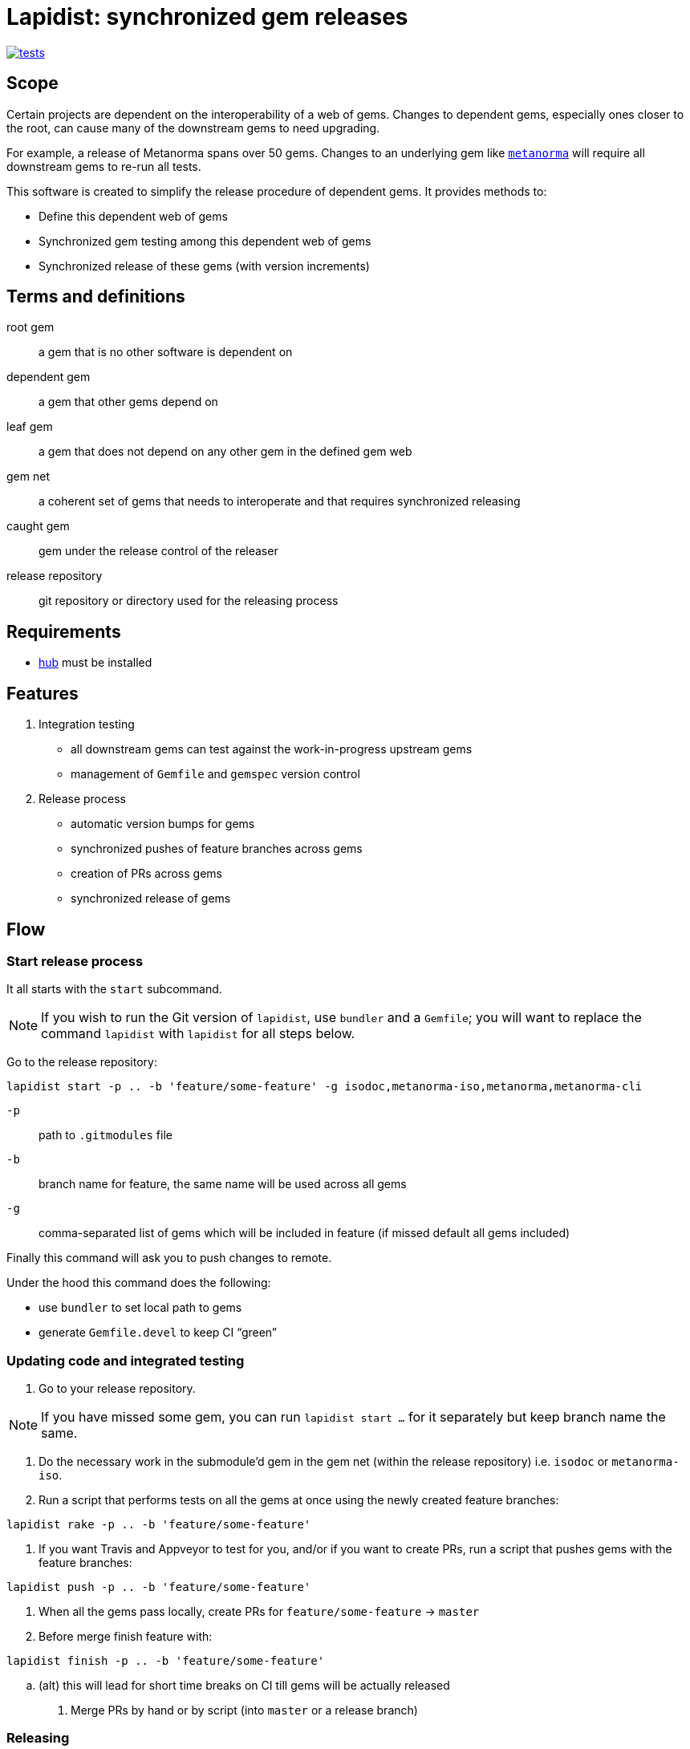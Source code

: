 = Lapidist: synchronized gem releases

image:https://github.com/metanorma/metanorma-iso/workflows/rake/badge.svg["tests", link="https://github.com/metanorma/metanorma-iso/actions?workflow=rake"]

== Scope

Certain projects are dependent on the interoperability of a web of gems.
Changes to dependent gems, especially ones closer to the root, can cause
many of the downstream gems to need upgrading.

For example, a release of Metanorma spans over 50 gems. Changes to
an underlying gem like https://github.com/metanorma/metanorma[`metanorma`]
will require all downstream gems to re-run all tests.

This software is created to simplify the release procedure of dependent
gems. It provides methods to:

* Define this dependent web of gems
* Synchronized gem testing among this dependent web of gems
* Synchronized release of these gems (with version increments)

== Terms and definitions

root gem:: a gem that is no other software is dependent on
dependent gem:: a gem that other gems depend on
leaf gem:: a gem that does not depend on any other gem in the defined gem web
gem net:: a coherent set of gems that needs to interoperate and that requires synchronized releasing
caught gem:: gem under the release control of the releaser
release repository:: git repository or directory used for the releasing process

== Requirements

* https://hub.github.com/[hub] must be installed

== Features

. Integration testing
** all downstream gems can test against the work-in-progress upstream gems
** management of `Gemfile` and `gemspec` version control

. Release process
** automatic version bumps for gems
** synchronized pushes of feature branches across gems
** creation of PRs across gems
** synchronized release of gems

== Flow

=== Start release process

It all starts with the `start` subcommand.

NOTE: If you wish to run the Git version of `lapidist`, use `bundler` and a `Gemfile`; you will want to replace the command `lapidist` with `lapidist` for all steps below.

Go to the release repository:

[source,sh]
----
lapidist start -p .. -b 'feature/some-feature' -g isodoc,metanorma-iso,metanorma,metanorma-cli
----

`-p`:: path to `.gitmodules` file
`-b`:: branch name for feature, the same name will be used across all gems
`-g`:: comma-separated list of gems which will be included in feature (if missed default all gems included)

Finally this command will ask you to push changes to remote.

Under the hood this command does the following:

* use `bundler` to set local path to gems
* generate `Gemfile.devel` to keep CI "`green`"


=== Updating code and integrated testing

. Go to your release repository.
--
NOTE: If you have missed some gem, you can run `lapidist start ...` for it separately but keep branch name the same.
--

. Do the necessary work in the submodule'd gem in the gem net (within the release repository) i.e. `isodoc` or `metanorma-iso`.

. Run a script that performs tests on all the gems at once using the newly created feature branches:
--
[source,sh]
----
lapidist rake -p .. -b 'feature/some-feature'
----
--

.  If you want Travis and Appveyor to test for you, and/or if you want to create PRs, run a script that pushes gems with the feature branches:
--
[source,sh]
----
lapidist push -p .. -b 'feature/some-feature'
----
--

. When all the gems pass locally, create PRs for `feature/some-feature` -> `master`

. Before merge finish feature with:
--
[source,sh]
----
lapidist finish -p .. -b 'feature/some-feature'
----
--

.. (alt) this will lead for short time breaks on CI till gems will be actually released

. Merge PRs by hand or by script (into `master` or a release branch)

=== Releasing


When all PRs merged, run a script to:

. Re-run tests against `master` (or release) branch to ensure integration of PRs has not introduced problems,
and that any external gem releases you are not responsible for have been taken into account (e.g. metanorma stack
depending on relaton stack). This test set will involve a new integration testing branch, forked from master
(or release):

[source,sh]
----
lapidist start -p .. -b 'test/date' -g isodoc,metanorma-iso,metanorma,metanorma-cli
lapidist rake -p .. -b 'test/date'
lapidist push -p .. -b 'test/date'
lapidist finish -p .. -b 'test/date'
----

Any needed fixes will be against this new integration testing branch, and would trigger new PRs.

Once integration testing is done, run a script to:

. Update ``gemspec``s dependencies version of recently released gems

. Run this to release passed gems:
--
[source,sh]
----
lapidist release -p .. -v patch -g isodoc,metanorma-iso,metanorma,metanorma-cli
----
--

. The `release` command will do:

.. version bump

.. commit bump

.. do tag

.. push tag to git

.. build gem

.. release gem to `rubygems.org`


Ideally, we want to update the leaf gems first, then the immediately dependent gems, and so forth towards the root gems to ensure that the builds always pass.


== Installation

[source,sh]
----
$ gem install lapidist
----


== Development

After checking out the repo, run `bin/setup` to install dependencies. Then, run `rake spec` to run the tests. You can also run `bin/console` for an interactive prompt that will allow you to experiment.

To install this gem onto your local machine, run `bundle exec rake install`. To release a new version, update the version number in `version.rb`, and then run `bundle exec rake release`, which will create a git tag for the version, push git commits and tags, and push the `.gem` file to https://rubygems.org[rubygems.org].


== Contributing

Bug reports and pull requests are welcome on GitHub at https://github.com/metanorma/lapidist. This project is intended to be a safe, welcoming space for collaboration, and contributors are expected to adhere to the http://contributor-covenant.org[Contributor Covenant] code of conduct.


== Code of Conduct

Everyone interacting in the Lapidist project's codebases, issue trackers, chat rooms and mailing lists is expected to follow the https://github.com/metanorma/lapidist/blob/master/CODE_OF_CONDUCT.md[code of conduct].


== Origin of the name

A "`lapidist`" is someone who cuts, polishes, or engraves gems. Geddit?

NOTE: The noun form of "`lapidary`" is now more popular than "`lapidist`" in this meaning, but the current usage also conflates the "`person`" ("`the lapidary`"), and the relation to gem processing ("`a lapidary engraving`").


== Release flow diagrams

image::docs/diagrams/Slide1.png[]

image::docs/diagrams/Slide2.png[]

image::docs/diagrams/Slide3.png[]

image::docs/diagrams/Slide4.png[]

image::docs/diagrams/Slide5.png[]

image::docs/diagrams/Slide6.png[]
